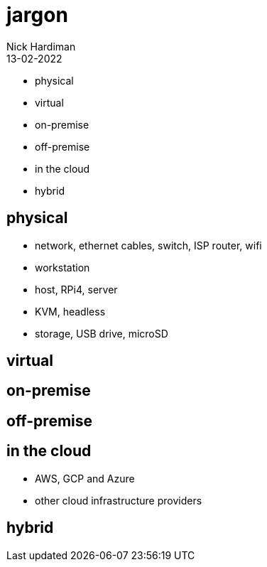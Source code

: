 = jargon
Nick Hardiman 
:source-highlighter: highlight.js
:revdate: 13-02-2022

* physical
* virtual
* on-premise 
* off-premise
* in the cloud
* hybrid

== physical 

* network, ethernet cables, switch, ISP router, wifi
* workstation
* host, RPi4, server
* KVM, headless
* storage, USB drive, microSD

== virtual

== on-premise 

== off-premise

== in the cloud

* AWS, GCP and Azure
* other cloud infrastructure providers

== hybrid
